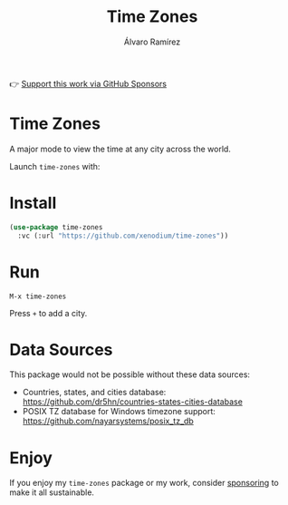 #+TITLE: Time Zones
#+AUTHOR: Álvaro Ramírez
👉 [[https://github.com/sponsors/xenodium][Support this work via GitHub Sponsors]]

[[file:time-zones.gif]]

* Time Zones

A major mode to view the time at any city across the world.

Launch =time-zones= with:

* Install

#+begin_src emacs-lisp :lexical no
  (use-package time-zones
    :vc (:url "https://github.com/xenodium/time-zones"))
#+end_src

* Run

#+begin_src
  M-x time-zones
#+end_src

Press =+= to add a city.

* Data Sources

This package would not be possible without these data sources:

- Countries, states, and cities database: [[https://github.com/dr5hn/countries-states-cities-database]]
- POSIX TZ database for Windows timezone support: [[https://github.com/nayarsystems/posix_tz_db]]

* Enjoy

If you enjoy my =time-zones= package or my work, consider [[https://github.com/sponsors/xenodium][sponsoring]] to make it all sustainable.
